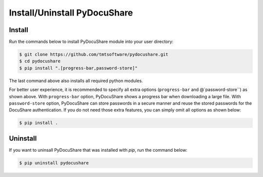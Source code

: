 .. _installation:

Install/Uninstall PyDocuShare
=============================

Install
-------

Run the commands below to install PyDocuShare module into your user directory:

.. code-block:: bash
                
                $ git clone https://github.com/tmtsoftware/pydocushare.git
                $ cd pydocushare
                $ pip install ".[progress-bar,password-store]"

The last command above also installs all required python modules.

For better user experience, it is recommended to specify all extra options (``progress-bar`` and @`password-store``) as shown above. With ``progress-bar`` option, PyDocuShare shows a progress bar when downloading a large file. With ``password-store`` option, PyDocuShare can store passwords in a secure manner and reuse the stored passwords for the DocuShare authentication. If you do not need those extra features, you can simply omit all options as shown below:


.. code-block:: bash
                
                $ pip install .

Uninstall
---------

If you want to uninsall PyDocuShare that was installed with `pip`, run the command below:

.. code-block:: bash
                
                $ pip uninstall pydocushare

